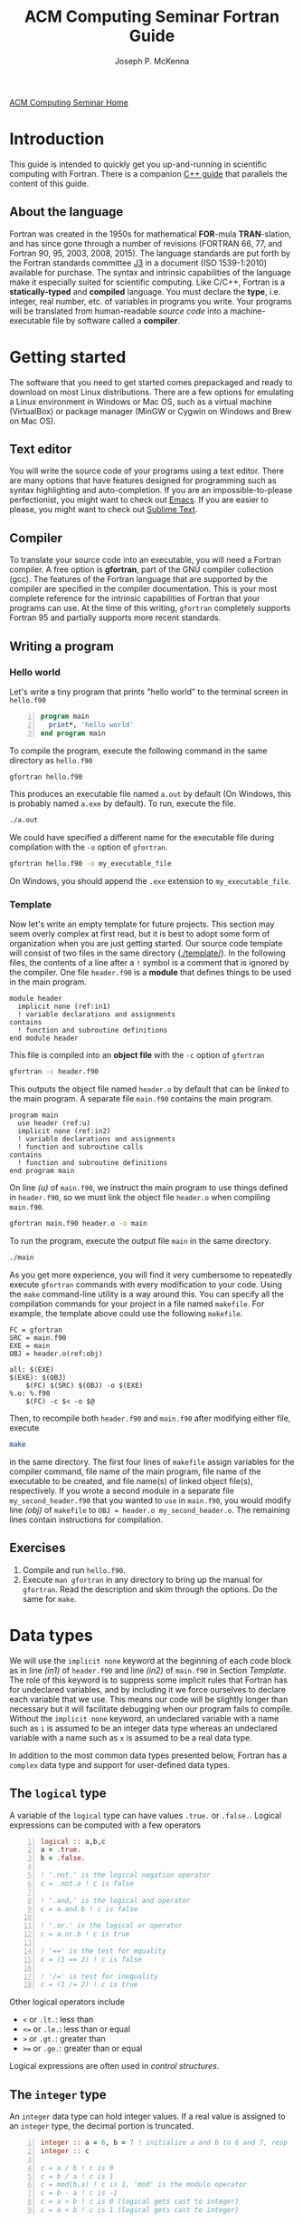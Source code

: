 #+title: ACM Computing Seminar Fortran Guide
#+author: Joseph P. McKenna
#+email: joepatmckenna@gmail.com
#+property: header-args :mkdirp yes :cache yes
#+property: header-args:fortran :exports code :results output
#+property: header-args:sh :exports both
#+startup: latexpreview
#+options: html-postamble:nil
#+html_head: <link rel="stylesheet" type="text/css" href="../css/main.css">
#+html_head: <link rel="stylesheet" type="text/css" href="../css/fortran.css">
#+html_head: <script src="../js/main.js"></script>
#+html: <div id="main">
#+html: <a href="../../../" id="home-link">ACM Computing Seminar Home</a>

:snippets:
# * ${n \choose k}$
# #+begin_src fortran :tangle choose/main.f90
#   program main
#     implicit none
#     print*, choose(4,0), choose(4,1), &
#          choose(4,2), choose(4,3), choose(4,4)
#   contains
#     function choose(n,k) result(c)
#       integer, intent(in) :: n, k
#       integer :: c, i
#       c = 1
#       do i = 1, min(k,n-k)
#          c = c * (n-i+1) / i
#       end do
#     end function choose
#   end program main
# #+end_src

# #+begin_src sh :dir choose
# gfortran main.f90 -o main
# #+end_src

# #+begin_src sh :dir choose
# ./main
# #+end_src

# * Setting precision of variables
# #+begin_src fortran :tangle precision/constants.f90
#   module constants
#     implicit none
#     integer, parameter :: sp = kind(0.), dp = kind(0.d0)
#     integer, parameter :: rp = dp
#   end module constants
# #+end_src

# #+begin_src sh :dir precision
# gfortran -c constants.f90
# #+end_src

# #+begin_src fortran :tangle precision/main.f90
#   program main
#     use constants
#     implicit none
#     real(rp) :: x, y
#     x = 1._rp
#     y = real(1,rp)
#   end program main
# #+end_src

# #+begin_src sh :dir precision
# gfortran main.f90 constants.o -o main
# #+end_src

# #+begin_src sh :dir precision
# ./main
# #+end_src

# #+begin_src make :exports none :tangle precision/makefile
#   FC = gfortran
#   SRC = main.f90
#   EXE = main
#   OBJ = constants.o

#   all: $(EXE)
#   $(EXE): $(OBJ)
#     $(FC) $(OBJ) $(SRC) -o $(EXE) 
#   %.o: %.f90
#     $(FC) -c $< -o $@
#   clean:
#     $(RM) *.o $(EXE)
# #+end_src

# * Machine Epsilon
# #+begin_src fortran :tangle epsilon/constants.f90
#   module constants
#     implicit none

#     integer, parameter :: sp = kind(0.), dp = kind(0.d0)
#     integer, parameter :: rp = dp

#     interface machine_epsilon
#        module procedure machine_epsilon_sp, machine_epsilon_dp
#     end interface machine_epsilon

#   contains

#     function machine_epsilon_sp(x) result(e)
#       implicit none
#       real(sp), intent(in) :: x
#       real :: e
#       e = .5
#       do while (1._sp + e > 1._sp)
#          e = .5 * e
#       end do
#     end function machine_epsilon_sp

#     function machine_epsilon_dp(x) result(e)
#       implicit none
#       real(dp), intent(in) :: x
#       real :: e
#       e = .5
#       do while (1._dp + e > 1._dp)
#          e = .5 * e
#       end do
#     end function machine_epsilon_dp

#   end module constants
# #+end_src

# #+begin_src sh :dir epsilon
# gfortran -c constants.f90
# #+end_src

# #+begin_src fortran :tangle epsilon/main.f90
#   program main
#     use constants
#     implicit none
#     print*, machine_epsilon(0._sp), machine_epsilon(0._dp)
#   end program main
# #+end_src

# #+begin_src sh :dir epsilon
# gfortran main.f90 constants.o -o main
# #+end_src
 
# #+begin_src sh :dir epsilon
# ./main
# #+end_src

# #+begin_src make :exports none :tangle epsilon/makefile
#   FC = gfortran
#   SRC = main.f90
#   EXE = main
#   OBJ = constants.o

#   all: $(EXE)
#   $(EXE): $(OBJ)
#     $(FC) $(OBJ) $(SRC) -o $(EXE) 
#   %.o: %.f90
#     $(FC) -c $< -o $@
#   clean:
#     $(RM) *.o $(EXE)
# #+end_src

# #+begin_src fortran :exports both
#   print*, epsilon(0.), epsilon(0.d0)
# #+end_src

# * Rootfinding

# #+begin_src fortran :tangle rootfind/functions.f90
#   module functions
#     implicit none

#   contains

#     function f1(x)
#       real, intent(in) :: x
#       real :: f1
#       f1 = sin(x)
#     end function f1

#     function df1dx(x)
#       real, intent(in) :: x
#       real :: df1dx
#       df1dx = cos(x)
#     end function df1dx

#   end module functions
# #+end_src

# #+begin_src sh :dir rootfind
# gfortran -c functions.f90
# #+end_src

# #+begin_src fortran :tangle rootfind/rootfind.f90
#   module rootfind
#     implicit none

#     interface
#        function fun(x)
#          real, intent(in) :: x
#          real :: fun
#        end function fun
#     end interface

#   contains

#     function newton(f,dfdx,x0,tol,maxstep) result(xn)
#       procedure(fun), pointer :: f, dfdx
#       real, intent(in) :: x0, tol
#       integer, intent(in) :: maxstep
#       real :: xn
#       integer :: n = 0

#       xn = x0
#       do while (abs(f(xn))>tol .and. n<maxstep)
#          xn = xn - f(xn)/dfdx(xn)
#          n = n + 1
#       end do
#     end function newton

#   end module rootfind
# #+end_src

# #+begin_src sh :dir rootfind
# gfortran -c rootfind.f90
# #+end_src

# #+begin_src fortran :tangle rootfind/main.f90
#   program main
#   	use functions
#     use rootfind
#     implicit none

#     procedure(fun), pointer :: f, dfdx
#     real :: x = 1., tol = 1e-5
#     integer :: maxstep = 100
#     f => f1
#     dfdx => df1dx
#     print*, newton(f,dfdx,x,tol,maxstep)

#   end program main
# #+end_src

# #+begin_src sh :dir rootfind
# gfortran main.f90 functions.o rootfind.o -o main
# #+end_src

# #+begin_src make :exports none :tangle rootfind/makefile
#   FC = gfortran
#   SRC = main.f90
#   EXE = main
#   OBJ = functions.o rootfind.o

#   all: $(EXE)
#   $(EXE): $(OBJ)
#     $(FC) $(OBJ) $(SRC) -o $(EXE) 
#   %.o: %.f90
#     $(FC) -c $< -o $@
#   clean:
#     $(RM) *.o $(EXE)
# #+end_src

# #+begin_src sh :dir rootfind
# ./main
# #+end_src

# * Quadrature

# #+begin_src fortran :tangle quadrature/functions.f90
#   module functions
#     implicit none

#   contains

#     function f1(x)
#       real, intent(in) :: x
#       real :: f1
#       f1 = x
#     end function f1

#   end module functions
# #+end_src

# #+begin_src sh :dir quadrature
#   gfortran -c functions.f90
# #+end_src

# #+begin_src fortran :tangle quadrature/quadrature.f90
#   module quadrature
#     implicit none

#   contains

#     function midpoint_rule(f,a,b,n) result(I)
#       interface
#          function f(x)
#            real, intent(in) :: x
#            real :: f
#          end function f
#       end interface
#       real :: a, b
#       integer :: n, j
#       real :: I, dx

#       dx = (b-a)/real(n)
#       I = 0
#       do j = 0,n-1
#          I = I + f(a + (j+.5)*dx)
#       end do
#       I = dx*I
#     end function midpoint_rule

#   end module quadrature
# #+end_src

# #+begin_src sh :dir quadrature
#   gfortran -c quadrature.f90
# #+end_src

# #+begin_src fortran :tangle quadrature/main.f90
#   program main
#     use functions
#     use quadrature
#     implicit none

#     real :: a = 0, b = 1
#     integer :: n = 5
#     print*, midpoint_rule(f1,a,b,n)

#   end program main
# #+end_src

# #+begin_src sh :dir quadrature
#   gfortran main.f90 functions.o quadrature.o -o main
# #+end_src

# #+begin_src make :exports none :tangle quadrature/makefile
#   FC = gfortran
#   SRC = main.f90
#   EXE = main
#   OBJ = functions.o quadrature.o

#   all: $(EXE)
#   $(EXE): $(OBJ)
#     $(FC) $(OBJ) $(SRC) -o $(EXE) 
#   %.o: %.f90
#     $(FC) -c $< -o $@
#   clean:
#     $(RM) *.o $(EXE)
# #+end_src

# #+begin_src sh :dir quadrature
#   ./main
# #+end_src

# * Matrix multiplication
# #+begin_src fortran :exports both :tangle matmul/main.f90
#   program main
#     implicit none

#     real :: A(4,4), B(4,4)
#     A=1; B=2

#     print*, matrix_multiply(A,B)

#   contains

#     function matrix_multiply(A,B) result(C)
#       implicit none
#       real :: A(4,4), B(4,4), C(4,4)
#       integer :: i,j,k

#       C = 0
#       do i=1,4
#          do j=1,4
#             do k=1,4
#                C(i,j) = C(i,j) + A(i,k)*B(k,j)
#             end do
#          end do
#       end do

#       end function matrix_multiply

#   end program main
# #+end_src
# * $\sum_{n=0}^{\infty}\frac1{n!}$
# #+begin_src fortran :exports both :tangle series/main.f90
#   program main
#     implicit none
#     integer :: n = 0, nf = 1
#     real :: s = 0
#     do while (1./real(nf) > 0)
#        s = s + 1./real(nf)
#        n = n + 1
#        nf = nf * n
#     end do
#     print*, s, exp(1.)-s
#   end program main
# #+end_src
:end:

* Introduction
This guide is intended to quickly get you up-and-running in scientific computing with Fortran. There is a companion [[../cpp/index.html][C++ guide]] that parallels the content of this guide. 
** About the language
Fortran was created in the 1950s for mathematical *FOR*-mula *TRAN*-slation, and has since gone through a number of revisions (FORTRAN 66, 77, and Fortran 90, 95, 2003, 2008, 2015). The language standards are put forth by the Fortran standards committee [[http://www.j3-fortran.org][J3]] in a document (ISO 1539-1:2010) available for purchase. The syntax and intrinsic capabilities of the language make it especially suited for scientific computing. Like C/C++, Fortran is a *statically-typed* and *compiled* language. You must declare the *type*, i.e. integer, real number, etc. of variables in programs you write. Your programs will be translated from human-readable /source code/ into a machine-executable file by software called a *compiler*. 

* Getting started
The software that you need to get started comes prepackaged and ready to download on most Linux distributions. There are a few options for emulating a Linux environment in Windows or Mac OS, such as a virtual machine (VirtualBox) or package manager (MinGW or Cygwin on Windows and Brew on Mac OS).
** Text editor
You will write the source code of your programs using a text editor. There are many options that have features designed for programming such as syntax highlighting and auto-completion. If you are an impossible-to-please perfectionist, you might want to check out [[https://www.gnu.org/s/emacs/][Emacs]]. If you are easier to please, you might want to check out [[https://www.sublimetext.com/][Sublime Text]].
** Compiler
To translate your source code into an executable, you will need a Fortran compiler. A free option is *gfortran*, part of the GNU compiler collection (gcc). The features of the Fortran language that are supported by the compiler are specified in the compiler documentation. This is your most complete reference for the intrinsic capabilities of Fortran that your programs can use. At the time of this writing, =gfortran= completely supports Fortran 95 and partially supports more recent standards.
** Writing a program
*** Hello world
Let's write a tiny program that prints "hello world" to the terminal screen in =hello.f90=

#+begin_src fortran -n :tangle hello/hello.f90
program main
  print*, 'hello world'
end program main
#+end_src

To compile the program, execute the following command in the same directory as =hello.f90=

#+begin_src sh :dir hello
gfortran hello.f90
#+end_src

This produces an executable file named =a.out= by default (On Windows, this is probably named =a.exe= by default). To run, execute the file.

#+begin_src sh :dir hello
./a.out
#+end_src

We could have specified a different name for the executable file during compilation with the =-o= option of =gfortran=.

#+begin_src sh :dir hello
gfortran hello.f90 -o my_executable_file
#+end_src

On Windows, you should append the =.exe= extension to =my_executable_file=.

*** Template
Now let's write an empty template for future projects. This section may seem overly complex at first read, but it is best to adopt some form of organization when you are just getting started. Our source code template will consist of two files in the same directory ([[./template/]]). In the following files, the contents of a line after a =!= symbol is a comment that is ignored by the compiler. One file =header.f90= is a *module* that defines things to be used in the main program.

#+begin_src fortran -n -r :tangle template/header.f90
module header
  implicit none (ref:in1)
  ! variable declarations and assignments
contains
  ! function and subroutine definitions
end module header
#+end_src

This file is compiled into an *object file* with the =-c= option of =gfortran=

#+begin_src sh :dir template
gfortran -c header.f90
#+end_src

This outputs the object file named =header.o= by default that can be /linked/ to the main program. A separate file =main.f90= contains the main program.

#+begin_src fortran -n -r :tangle template/main.f90
program main
  use header (ref:u)
  implicit none (ref:in2)
  ! variable declarations and assignments
  ! function and subroutine calls
contains
  ! function and subroutine definitions
end program main
#+end_src

On line [[(u)]] of =main.f90=, we instruct the main program to use things defined in =header.f90=, so we must link the object file =header.o= when compiling =main.f90=.

#+begin_src sh :dir template
gfortran main.f90 header.o -o main
#+end_src

To run the program, execute the output file =main= in the same directory.

#+begin_src sh :dir template
./main
#+end_src

As you get more experience, you will find it very cumbersome to repeatedly execute =gfortran= commands with every modification to your code. Using the =make= command-line utility is a way around this. You can specify all the compilation commands for your project in a file named =makefile=. For example, the template above could use the following =makefile=.

#+begin_src make -n -r :tangle template/makefile
FC = gfortran
SRC = main.f90
EXE = main
OBJ = header.o(ref:obj)

all: $(EXE)
$(EXE): $(OBJ)
	$(FC) $(SRC) $(OBJ) -o $(EXE)
%.o: %.f90
	$(FC) -c $< -o $@
#+end_src

Then, to recompile both =header.f90= and =main.f90= after modifying either file, execute

#+begin_src sh :exports code :dir template
make
#+end_src

in the same directory. The first four lines of =makefile= assign variables for the compiler command, file name of the main program, file name of the executable to be created, and file name(s) of linked object file(s), respectively. If you wrote a second module in a separate file =my_second_header.f90= that you wanted to =use= in =main.f90=, you would modify line [[(obj)]] of =makefile= to =OBJ = header.o my_second_header.o=. The remaining lines contain instructions for compilation.

** Exercises
1. Compile and run =hello.f90=.
2. Execute =man gfortran= in any directory to bring up the manual for =gfortran=. Read the description and skim through the options. Do the same for =make=.

* Data types
We will use the =implicit none= keyword at the beginning of each code block as in line [[(in1)]] of =header.f90= and line [[(in2)]] of =main.f90= in Section [[Template]]. The role of this keyword is to suppress some implicit rules that Fortran has for undeclared variables, and by including it we force ourselves to declare each variable that we use. This means our code will be slightly longer than necessary but it will facilitate debugging when our program fails to compile. Without the =implicit none= keyword, an undeclared variable with a name such as =i= is assumed to be an integer data type whereas an undeclared variable with a name such as =x= is assumed to be a real data type.

In addition to the most common data types presented below, Fortran has a =complex= data type and support for user-defined data types.

** The =logical= type
A variable of the =logical= type can have values =.true.= or =.false.=. Logical expressions can be computed with a few operators 

#+begin_src fortran -n 
logical :: a,b,c
a = .true.
b = .false.

! '.not.' is the logical negation operator
c = .not.a ! c is false

! '.and,' is the logical and operator
c = a.and.b ! c is false

! '.or.' is the logical or operator
c = a.or.b ! c is true

! '==' is the test for equality
c = (1 == 2) ! c is false

! '/=' is test for inequality
c = (1 /= 2) ! c is true
#+end_src

#+RESULTS[aafe5eb2ce157c09b1e0faff1d07c64e2138c81b]:

Other logical operators include
- =<= or =.lt.=: less than
- =<== or =.le.=: less than or equal
- =>= or =.gt.=: greater than
- =>== or =.ge.=: greater than or equal

Logical expressions are often used in [[Control structures][control structures]].

** The =integer= type
An =integer= data type can hold integer values. If a real value is assigned to an =integer= type, the decimal portion is truncated.

#+begin_src fortran -n
integer :: a = 6, b = 7 ! initialize a and b to 6 and 7, resp
integer :: c

c = a / b ! c is 0
c = b / a ! c is 1
c = mod(b,a) ! c is 1, 'mod' is the modulo operator
c = b - a ! c is -1
c = a > b ! c is 0 (logical gets cast to integer)
c = a < b ! c is 1 (logical gets cast to integer)
#+end_src

** Floating point types
The two floating point data types =real= and =double precision= correspond to [[https://en.wikipedia.org/wiki/IEEE_floating_point][IEEE 32- and 64-bit floating point data types]].

#+begin_src fortran -n :exports both :results output
real :: a ! declare a single precision float
double precision :: b ! declare a double precision float

! Print the max value of a real type
print*, huge(a)

! Print the max value of a double precision type
print*, huge(b)

! Print machine epsilon for the single precision floating point system
print*, epsilon(a)

! Print machine epsilon for the double precision floating point system
print*, epsilon(b)
#+end_src

** The =character= type
A =character= data type is used to store letters. The maximum length of a character data type is specified with a positive =integer= argument at declaration.

#+begin_src fortran -n :exports both :results output
! declare a character variable s at most 32 characters
character(32) :: s

! assign value to s
s = 'file_name'

! trim trailing spaces from s and
! append a character literal '.dat'
print*, trim(s) // '.dat'
#+end_src

#+RESULTS[c3a6a5819483cbe582a8e546b85faea5057dd928]:
: file_name.dat

** Casting
An integer can be cast to a real number or vice versa.

#+begin_src fortran -n
integer :: a = 1, b
real :: c, PI = 3.14159

b = int(PI) ! b is 3

c = a/b ! c is 0

c = a/real(b) ! c is .3333...
#+end_src

** The =parameter= modifier
To protect a variable from reassignment, you can use the =parameter= modifier. If this modifier is used, the corresponding variable must be assigned a value at declaration, and that value cannot be reassigned. The following code is not valid because of the reassignment =PI = 3=.

#+begin_src fortran -n
! declare constant
real, parameter :: PI = 2.*asin(1.) ! 'asin' is arcine function
! attempt to reassign value
PI = 3
#+end_src

The compiler produces an error like =Error: Named constant ‘pi’ in variable definition context (assignment)=.

** Setting the precision
Each data type is assigned an integer by the Fortran =kind= function. You can write a program in a chosen precision with the =kind= of the precision stored in a variable =rp=. Then, if you want to change the precision, you could change the value of =rp= and recompile. The precision of a variable can be set at declaration and a variable or constant can be cast to a specified precision, each by supplying an extra argument.

#+begin_src fortran -n
real :: r ! declare a real, single precision by default
double precision :: d ! declare a double precision
integer, parameter :: sp = kind(r), dp = kind(d) ! store kinds of r and d
integer, parameter :: rp = sp ! set current kind

! declare real b in double precision
real(dp) :: b

! declare real a with precision kind rp
real(rp) :: a

! cast 1 to real with precision kind rp and assign to a
a = 1.0_rp

! cast b to real with precision kind rp and assign to a
a = real(b,rp)
#+end_src

** Pointers
Pointers have the same meaning in Fortran as in C++. A pointer is a variable that holds the *memory address* for a variable of a specific type. The implementation of pointers is qualitatively different in Fortran than in C++. In Fortran, the user cannot view the memory address that a pointer stores. A pointer variable is declared with the =pointer= modifier, and a variable that it points to is declared with the =target= modifier. The types of a =pointer= and its =target= must match.

#+begin_src fortran -n :exports both :results output
! declare pointer
integer, pointer :: p
! declare targets and assign values
integer, target :: a = 1, b = 2

p => a ! Now p has same memory address as a
p = 2 ! Modify value at address
print*, a==2 ! a is 2

p => b ! Now p has same memory address as b
p = 1 ! Modify value at address
print*, b==1 ! b is 1

! Is p associated with a target?
print*, associated(p)

! Is p associated with the target a?
print*, associated(p, a)

! Point to nowhere
nullify(p)
#+end_src

** Arrays
The length of an array can be fixed or dynamic. The index of an array starts at 1 by default, but any index range can be specified.
*** Fixed-length arrays
Here's a one-dimensional array example.
#+begin_src fortran -n
real :: a(5)

a(1) = 1.0
! etc
#+end_src

And, here's a two-dimensional array example.
#+begin_src fortran -n
real :: a(5,5)

a(1,1) = 1.0
! etc
#+end_src

*** Dynamic length arrays
Dynamic arrays are declared with the =allocatable= modifier. Before storing values in such an array, you must =allocate= memory for the array. After you are finished the array, you ought to =deallocate= the memory that it occupies.

Here's a one-dimensional example.
#+begin_src fortran -n -r
! declare a one-dim. dynamic length array
real, allocatable :: a(:)

! allocate memory for a
allocate(a(5))

! now you can treat a like a normal array
a(1) = 1.0
! etc...

! deallocate memory occupied by a
deallocate(a)

! we can change the size and index range of a
allocate(a(0:9))

a(0) = 1.0
! etc...

deallocate(a) (ref:d)
#+end_src

Without the last =dellaocate= statement on line [[(d)]] the code above is valid, but the memory that is allocated for =a= will not be freed. That memory then cannot be allocated to other resources.

Here's a two-dimensional example.
#+begin_src fortran -n -r
! declare a one-dim. dynamic length array
real, allocatable :: a(:,:)

! allocate memory for a
allocate(a(5,2))

! now you can treat a like a normal array
a(1,1) = 1.0
! etc...

! deallocate memory occupied by a
deallocate(a)

! we can change the size and index range of a
allocate(a(0:9,0:1))

a(0,0) = 1.0
! etc...

deallocate(a)
#+end_src

* Control structures
** Conditionals
*** Example: =if= / =else= and random number generation
You can control execution of two blocks of code with mutually exclusive logic using the =if= / =else= construct. An =else= block is optional and can be omitted to form an =if= construct in which a block of code executes if a logical expression evaluates to =.true.=. The following code generates a random number between 0 and 1, then prints the number and whether or not the number is greater than 0.5

#+begin_src fortran -n :exports both :results output
real :: num

! seed random number generator
call srand(789)

! rand() returns a random number between 0 and 1
num = rand()

print*, 'num: ', num

if (num < 0.5) then
   print*, 'num is less than 0.5'
else
   print*, 'num is greater then 0.5'
end if

! do it again
num = rand()

print*, 'num: ', num

if (num < 0.5) then
   print*, 'num is less than 0.5'
else
   print*, 'num is greater then 0.5'
end if
#+end_src

#+RESULTS[13675e49eb075ab2495d1e40c7af7bafd17418d0]:
: num:    6.17480278E-03
: num is less than 0.5
: num:   0.783314705    
: num is greater then 0.5

Since the random number generator was seeded with a literal integer, the above code will produce the /same/ output each time it is run.

*** Example: =if= / =else if= / =else=

You can control execution of two blocks of code with mutually exclusive logic using the =if=/=else= construct. The following code generates a random number between 0 and 1, then prints the number and the quarter of the interval $[0,1]$ that the number is in.

#+begin_src fortran -n -r :exports both :results output
real :: num

! seed random number generator with current time
call srand(time())

! rand() returns a random number between 0 and 1
num = rand()

print*, 'num:', num

if (num > 0.75) then
   print*, 'num is between 0.75 and 1'
else if (num > 0.5) then
   print*, 'num is between 0.5 and 0.75'
else if (num > 0.25) then
   print*, 'num is between 0.25 and 0.5'
else
   print*, 'num is between 0 and 0.25'
end if
#+end_src

#+RESULTS[487c234210bd37d6d1b91cbc44cf625615843b7b]:
: num:  0.693089724    
: num is between 0.5 and 0.75

Since the random number generator was seeded with the current time, the above code will produce a /different/ output each time it is run.

** Loops
*** The =do= loop
A =do= loop iterates a block of code over a range of integers. It takes two =integer= arguments specifying the minimum and maximum (inclusive) of the range and takes an optional third =integer= argument specifying the iteration stride in the form =do i=min,max,stride=. If omitted, the stride is 1.

The following code assigns a value to each component of an array then prints it.

#+begin_src fortran -n :exports both :results output
integer :: max = 10, i
real, allocatable :: x(:)

allocate(x(0:max))

do i = 0,max
   ! assign to each array component
   x(i) = i / real(max)

   ! print current component
   print "('x(', i0, ') = ', f3.1)", i, x(i)
end do

deallocate(x)
#+end_src

*** Example: row-major matrix

#+begin_src fortran -n :exports both :results output
integer :: n_rows = 4, n_cols = 3
real, allocatable :: matrix(:)
! temporary indices
integer :: i,j,k

! row-major matrix array
allocate(matrix(1:n_rows*n_cols))

! assign 0 to all elements of matrix
matrix = 0.0

do i = 1,n_rows
   do j = 1,n_cols
      ! convert (i,j) matrix index to "flat" row-major index
      k = (i-1)*n_cols + j

      ! assign 1 to the diagonal
      ! 2 to the off-diagonal
      if (i==j) then
         matrix(k) = 1.0
      else if ((i==j-1).or.(i==j+1)) then
         matrix(k) = 2.0
      end if
   end do
end do

! print matrix components
do i = 1,n_rows
   print*, matrix(1+(i-1)*n_cols:i*n_cols)
end do

deallocate(matrix)
#+end_src

*** The =do while= loop
A =do while= loop iterates while a logical condition evaluates to =.true.=.

**** Example: truncated sum
The following code approximates the geometric series
\begin{equation*}
\sum_{n=1}^{\infty}\left(\frac12\right)^n=1.
\end{equation*}
The =do while= loop exits when the absolute error
\begin{equation*}
E=1-\sum_{n=1}^{\infty}\left(\frac12\right)^n
\end{equation*}
is less than a specified tolerance =tol=.

#+begin_src fortran -n :exports both :results output
real :: sum = 0.0, base = 0.5, tol = 1e-4
real :: pow = 0.5
integer :: iter = 1

do while(1-sum >= tol)
   ! add pow to sum
   sum = sum+pow
   ! update pow by one power of base
   pow = pow*base

   print "('Iter: ', i3, ', Sum: ', f0.5, ', Abs Err: ', f0.5)", iter, sum, 1-sum
   
   ! update iter by 1
   iter = iter+1
end do
#+end_src

#+RESULTS[4ab00e990de5c40405f40a8d40e41fd49fab7066]:
#+begin_example
Iter:  1, Sum: .50000, Abs Err: .50000
Iter:  2, Sum: .75000, Abs Err: .25000
Iter:  3, Sum: .87500, Abs Err: .12500
Iter:  4, Sum: .93750, Abs Err: .06250
Iter:  5, Sum: .96875, Abs Err: .03125
Iter:  6, Sum: .98438, Abs Err: .01562
Iter:  7, Sum: .99219, Abs Err: .00781
Iter:  8, Sum: .99609, Abs Err: .00391
Iter:  9, Sum: .99805, Abs Err: .00195
Iter: 10, Sum: .99902, Abs Err: .00098
Iter: 11, Sum: .99951, Abs Err: .00049
Iter: 12, Sum: .99976, Abs Err: .00024
Iter: 13, Sum: .99988, Abs Err: .00012
Iter: 14, Sum: .99994, Abs Err: .00006
#+end_example

**** Example: estimating machine epsilon

#+begin_src fortran -n :exports both :results output
double precision :: eps
integer, parameter :: dp = kind(eps)
integer :: count = 1

eps = 1.0_dp
do while (1.0_dp + eps*0.5 > 1.0_dp)
   eps = eps*0.5
   count = count+1
end do

print*, eps
print*, epsilon(eps)
print*, count
print*, digits(eps)
#+end_src

#+RESULTS[dcaeab340d8770cf1159ef94ec3cb9a90d7c6173]:
: 2.2204460492503131E-016   2.2204460492503131E-016
:        53          53

*** Example: =exit= keyword
The =exit= keyword is used to stop execution of code within the current scope. The following code finds the /hailstone sequence/ of \(a_1=6\) defined recursively by
\begin{equation*}
a_{n+1} =
\begin{cases}
a_n/2 & \text{if } a_n \text{ is even}\\
3a_n+1 & \text{ if } a_n \text{ is odd} 
\end{cases}
\end{equation*}
for \(n\geq1\). It is an open conjecture that the hailstone sequence of any initial value \(a_1\) converges to the periodic sequence \(4, 2, 1, 4, 2, 1\ldots\). Luckily, it does for \(a_1=6\) and the following =do= loop exits.

#+begin_src fortran -n :exports both :results output
integer :: a = 6, count = 1

! infinite loop
do
   ! if a is even, divide by 2
   ! otherwise multiply by 3 and add 1
   if (mod(a,2)==0) then
      a = a/2
   else
      a = 3*a+1
   end if

   ! if a is 4, exit infinite loop
   if (a==4) then
      exit
   end if

   ! print count and a
   print "('count: ', i2, ', a: ', i2)", count, a

   ! increment count
   count = count + 1
end do
#+end_src

#+RESULTS[613047b57264c89ba471cfa6803babdc9f7f47d2]:
: count:  1, a:  3
: count:  2, a: 10
: count:  3, a:  5
: count:  4, a: 16
: count:  5, a:  8

* Input/Output
** Command line arguments
Arguments can be received by the main program from the command line using =get_command_argument=. The first argument received by this command is the executable file name and the remaining arguments are supplied by the user. The following program accepts any number of arguments, each at most 32 characters, and prints them.

#+name: command_line_arguments
#+begin_src fortran -n :tangle ./command_line_arguments/main.f90
program main
  implicit none

  character(32) :: arg
  integer :: n_arg = 0

  do
     ! get next command line argument
     call get_command_argument(n_arg, arg)

     ! if it is empty, exit
     if (len_trim(arg) == 0) exit

     ! print argument to screen
     print"('argument ', i0, ': ', a)", n_arg, trim(arg)

     ! increment count
     n_arg = n_arg+1
  end do

  ! print total number of arguments
  print "('number of arguments: ', i0)", n_arg

end program main
#+end_src

#+begin_src sh :exports none :dir ./command_line_arguments
gfortran main.f90
#+end_src

After compiling to =a.out=, you can pass arguments in the executing command.

#+begin_src sh :exports both :results output :dir ./command_line_arguments
./a.out 1 2 34
#+end_src

#+RESULTS[62b2c39a3227cfd15861809a5e48b5e3774e5e87]:
: argument 0: ./a.out
: argument 1: 1
: argument 2: 2
: argument 3: 34
: number of arguments: 4

** File input/output
*** Reading data from file

The contents of a data file can be read into an array using =read=. Suppose you have a file =./data/array.txt= that contains

: 1 1.23
: 2 2.34
: 3 3.45

This file can be opened in the program with the =open= command. The required first argument of =open= is an =integer= that specifies the /file unit/. Choose any number that is not in use. The unit numbers =0=, =5=, and =6= are reserved for system files and should not be used accidentally. Data is read in *column-major* format, i.e. down each row, one column at a time.

The following code reads the contents of =./data/array.txt= into an array called =array=.

#+begin_src fortran -n
! declare array
real :: array(3,2)
integer :: row

! open file and assign file unit 10
open (10, file='./data/array.txt', action='read')

! read data from file unit 10 into array
do row = 1,3
   read(10,*) array(row,:)
end do

! close file
close(10)
#+end_src

*** Writing data to file

Data can be written to a file with the =write= command.

#+begin_src fortran -n
real :: x
integer :: i, max = 5

! open file, specify unit 10, overwrite if exists
open(10, file='./data/sine.txt', action='write', status='replace')

do i = 0,max
   x = i / real(max)

   ! write to file unit 10
   write(10,*) x, sin(x)
end do
#+end_src

This produces a file =sine.txt= in the directory =data= containing

:   0.00000000       0.00000000    
:  0.200000003      0.198669329    
:  0.400000006      0.389418334    
:  0.600000024      0.564642489    
:  0.800000012      0.717356086    
:   1.00000000      0.841470957    

#+html: </div>
